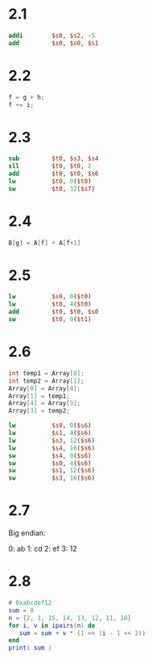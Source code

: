 * 2.1

 #+BEGIN_SRC mips
           addi        $s0, $s2, -5
           add         $s0, $s0, $s1
 #+END_SRC

* 2.2

#+BEGIN_SRC C
  f = g + h; 
  f += i;
#+END_SRC

* 2.3

#+BEGIN_SRC mips
        sub         $t0, $s3, $s4
        sll         $t0, $t0, 2
        add         $t0, $t0, $s6
        lw          $t0, 0($t0)
        sw          $t0, 32($s7)
#+END_SRC

* 2.4

#+BEGIN_SRC c
B[g] = A[f] + A[f+1]
#+END_SRC

* 2.5

#+BEGIN_SRC mips
          lw          $s0, 0($t0)
          lw          $t0, 4($t0)
          add         $t0, $t0, $s0
          sw          $t0, 0($t1)
#+END_SRC

* 2.6

#+BEGIN_SRC c
  int temp1 = Array[0];
  int temp2 = Array[1];
  Array[0] = Array[4];
  Array[1] = temp1;
  Array[4] = Array[3];
  Array[3] = temp2;
#+END_SRC

#+BEGIN_SRC mips
          lw          $s0, 0($s6)
          lw          $s1, 4($s6)
          lw          $s3, 12($s6)
          lw          $s4, 16($s6)
          sw          $s4, 0($s6)
          sw          $s0, 4($s6)
          sw          $s1, 12($s6)
          sw          $s3, 16($s6)
#+END_SRC

* 2.7

Big endian:

0: ab
1: cd
2: ef
3: 12

* 2.8

#+BEGIN_SRC lua :results output
  # 0xabcdef12
  sum = 0
  n = {2, 1, 15, 14, 13, 12, 11, 10}
  for i, v in ipairs(n) do
     sum = sum + v * (1 << (i - 1 << 2))
  end
  print( sum )
#+END_SRC

#+RESULTS:
: 2882400018




